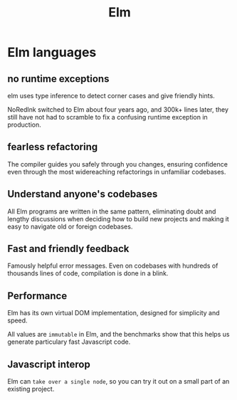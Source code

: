 :PROPERTIES:
:ID:       0663959f-ff8f-4ea3-bcea-d652de4e1c28
:END:
#+title: Elm

* Elm languages
** no runtime exceptions
elm uses type inference to detect corner cases and give friendly hints.

NoRedInk switched to Elm about four years ago, and 300k+ lines later, they still have not had to scramble to fix a confusing runtime exception in production.

** fearless refactoring
The compiler guides you safely through you changes, ensuring confidence even through the most widereaching refactorings in unfamiliar codebases.

** Understand anyone's codebases
All Elm programs are written in the same pattern, eliminating doubt and lengthy discussions when deciding how to build new projects and making it easy to navigate old or foreign codebases.

** Fast and friendly feedback
Famously helpful error messages.
Even on codebases with hundreds of thousands lines of code, compilation is done in a blink.

** Performance
Elm has its own virtual DOM implementation, designed for simplicity and speed.

All values are ~immutable~ in Elm, and the benchmarks show that this helps us generate particulary fast Javascript code.

** Javascript interop
Elm can ~take over a single node~, so you can try it out on a small part of an existing project.
